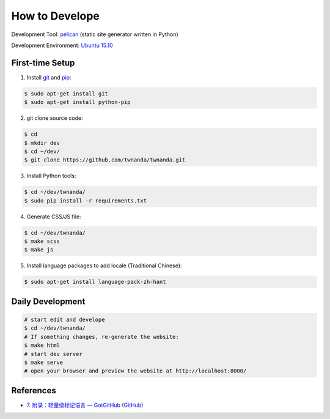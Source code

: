 ===============
How to Develope
===============

.. image:: https://travis-ci.org/twnanda/twnanda.png?branch=master
    :target: https://travis-ci.org/twnanda/twnanda

.. See how to add travis ci image from https://raw.githubusercontent.com/demizer/go-rst/master/README.rst
   https://github.com/demizer/go-rst/commit/9651ab7b5acc997ea2751845af9f2d6efee825df

Development Tool: `pelican <http://blog.getpelican.com/>`_ (static site generator written in Python)

Development Environment: `Ubuntu 15.10 <http://releases.ubuntu.com/15.10/>`_


First-time Setup
----------------

1. Install `git <http://git-scm.com/>`_ and `pip <https://pypi.python.org/pypi/pip>`_:

.. code-block:: bash

    $ sudo apt-get install git
    $ sudo apt-get install python-pip

2. git clone source code:

.. code-block:: bash

    $ cd
    $ mkdir dev
    $ cd ~/dev/
    $ git clone https://github.com/twnanda/twnanda.git

3. Install Python tools:

.. code-block:: bash

    $ cd ~/dev/twnanda/
    $ sudo pip install -r requirements.txt

4. Generate CSS/JS file:

.. code-block:: bash

    $ cd ~/dev/twnanda/
    $ make scss
    $ make js

5. Install language packages to add locale (Traditional Chinese):

.. code-block:: bash

    $ sudo apt-get install language-pack-zh-hant


Daily Development
-----------------

.. code-block:: bash

    # start edit and develope
    $ cd ~/dev/twnanda/
    # If something changes, re-generate the website:
    $ make html
    # start dev server
    $ make serve
    # open your browser and preview the website at http://localhost:8000/


References
----------

- `7. 附录：轻量级标记语言 — GotGitHub <http://www.worldhello.net/gotgithub/appendix/markups.html>`_
  (`GitHub <https://github.com/gotgit/gotgithub/blob/master/appendix/markups.rst>`__)
